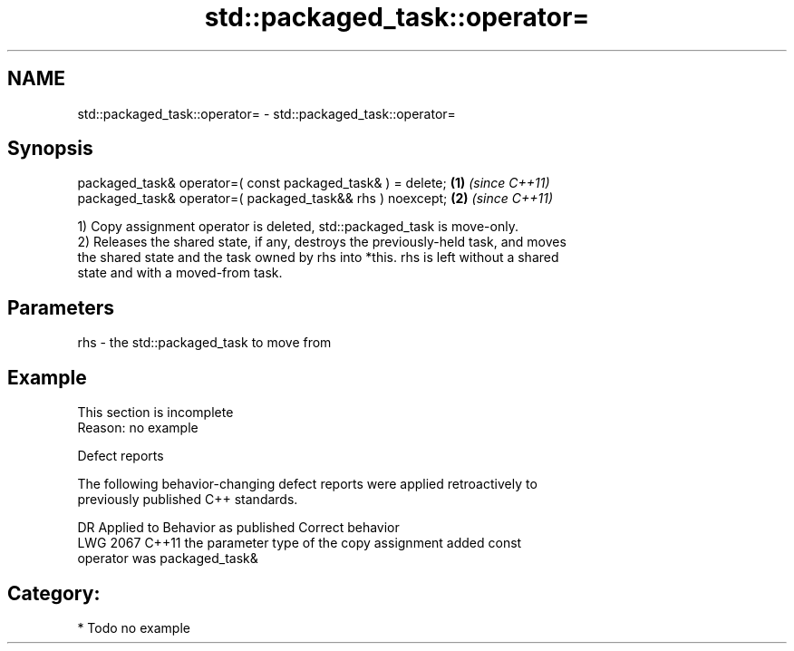 .TH std::packaged_task::operator= 3 "2024.06.10" "http://cppreference.com" "C++ Standard Libary"
.SH NAME
std::packaged_task::operator= \- std::packaged_task::operator=

.SH Synopsis
   packaged_task& operator=( const packaged_task& ) = delete; \fB(1)\fP \fI(since C++11)\fP
   packaged_task& operator=( packaged_task&& rhs ) noexcept;  \fB(2)\fP \fI(since C++11)\fP

   1) Copy assignment operator is deleted, std::packaged_task is move-only.
   2) Releases the shared state, if any, destroys the previously-held task, and moves
   the shared state and the task owned by rhs into *this. rhs is left without a shared
   state and with a moved-from task.

.SH Parameters

   rhs - the std::packaged_task to move from

.SH Example

    This section is incomplete
    Reason: no example

   Defect reports

   The following behavior-changing defect reports were applied retroactively to
   previously published C++ standards.

      DR    Applied to              Behavior as published              Correct behavior
   LWG 2067 C++11      the parameter type of the copy assignment       added const
                       operator was packaged_task&

.SH Category:
     * Todo no example
